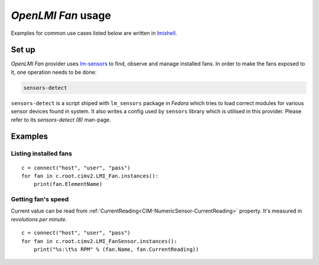 *OpenLMI Fan* usage
===================
Examples for common use cases listed below are written in `lmishell`_.

Set up
------
*OpenLMI Fan* provider uses `lm-sensors`_ to find, observe and manage installed
fans. In order to make the fans exposed to it, one operation needs to be done:

.. code-block:: sh

    sensors-detect

``sensors-detect`` is a script shiped with ``lm_sensors`` package in *Fedora*
which tries to load correct modules for various sensor devices found in system.
It also writes a config used by ``sensors`` library which is utilised in this
provider. Please refer to its *sensors-detect (8)* man-page.

Examples
--------
Listing installed fans
~~~~~~~~~~~~~~~~~~~~~~
::

    c = connect("host", "user", "pass")
    for fan in c.root.cimv2.LMI_Fan.instances():
        print(fan.ElementName)

.. seealso::
    :ref:`LMI_Fan<LMI-Fan>`

Getting fan's speed
~~~~~~~~~~~~~~~~~~~
Current value can be read from :ref:`CurrentReading<CIM-NumericSensor-CurrentReading>`
property. It's measured in *revolutions per minute*.

::

        c = connect("host", "user", "pass")
        for fan in c.root.cimv2.LMI_FanSensor.instances():
            print("%s:\t%s RPM" % (fan.Name, fan.CurrentReading))

.. seealso::
    :ref:`LMI_FanSensor<LMI-FanSensor>`

.. *****************************************************************************
.. _lmishell:      https://fedorahosted.org/openlmi/wiki/shell
.. _lm-sensors: http://lm-sensors.org/
